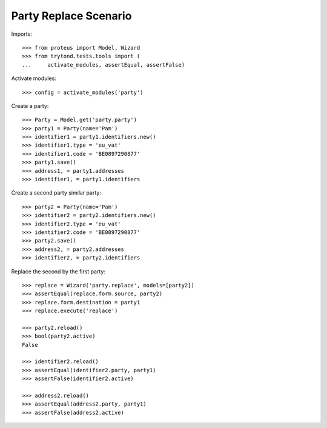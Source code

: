 ======================
Party Replace Scenario
======================

Imports::

    >>> from proteus import Model, Wizard
    >>> from trytond.tests.tools import (
    ...     activate_modules, assertEqual, assertFalse)

Activate modules::

    >>> config = activate_modules('party')

Create a party::

    >>> Party = Model.get('party.party')
    >>> party1 = Party(name='Pam')
    >>> identifier1 = party1.identifiers.new()
    >>> identifier1.type = 'eu_vat'
    >>> identifier1.code = 'BE0897290877'
    >>> party1.save()
    >>> address1, = party1.addresses
    >>> identifier1, = party1.identifiers

Create a second party similar party::

    >>> party2 = Party(name='Pam')
    >>> identifier2 = party2.identifiers.new()
    >>> identifier2.type = 'eu_vat'
    >>> identifier2.code = 'BE0897290877'
    >>> party2.save()
    >>> address2, = party2.addresses
    >>> identifier2, = party2.identifiers

Replace the second by the first party::

    >>> replace = Wizard('party.replace', models=[party2])
    >>> assertEqual(replace.form.source, party2)
    >>> replace.form.destination = party1
    >>> replace.execute('replace')

    >>> party2.reload()
    >>> bool(party2.active)
    False

    >>> identifier2.reload()
    >>> assertEqual(identifier2.party, party1)
    >>> assertFalse(identifier2.active)

    >>> address2.reload()
    >>> assertEqual(address2.party, party1)
    >>> assertFalse(address2.active)
